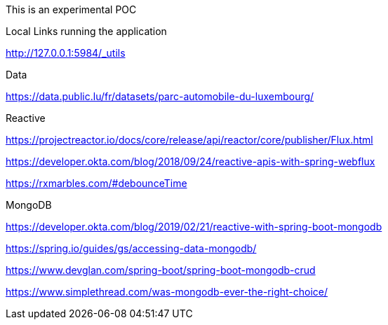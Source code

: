 This is an experimental POC

Local Links running the application

http://127.0.0.1:5984/_utils

Data

https://data.public.lu/fr/datasets/parc-automobile-du-luxembourg/

Reactive

https://projectreactor.io/docs/core/release/api/reactor/core/publisher/Flux.html

https://developer.okta.com/blog/2018/09/24/reactive-apis-with-spring-webflux

https://rxmarbles.com/#debounceTime

MongoDB

https://developer.okta.com/blog/2019/02/21/reactive-with-spring-boot-mongodb

https://spring.io/guides/gs/accessing-data-mongodb/

https://www.devglan.com/spring-boot/spring-boot-mongodb-crud


https://www.simplethread.com/was-mongodb-ever-the-right-choice/
